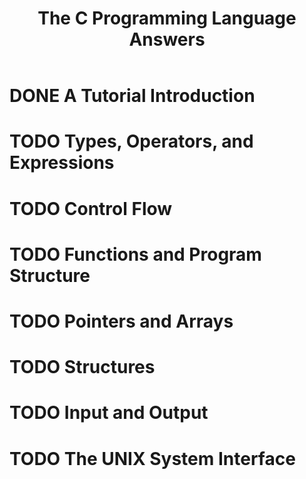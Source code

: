 #+Title: The C Programming Language Answers

* DONE A Tutorial Introduction
  #+INCLUDE: "ch1/index.org"
* TODO Types, Operators, and Expressions
* TODO Control Flow
* TODO Functions and Program Structure
* TODO Pointers and Arrays
* TODO Structures
* TODO Input and Output
* TODO The UNIX System Interface
